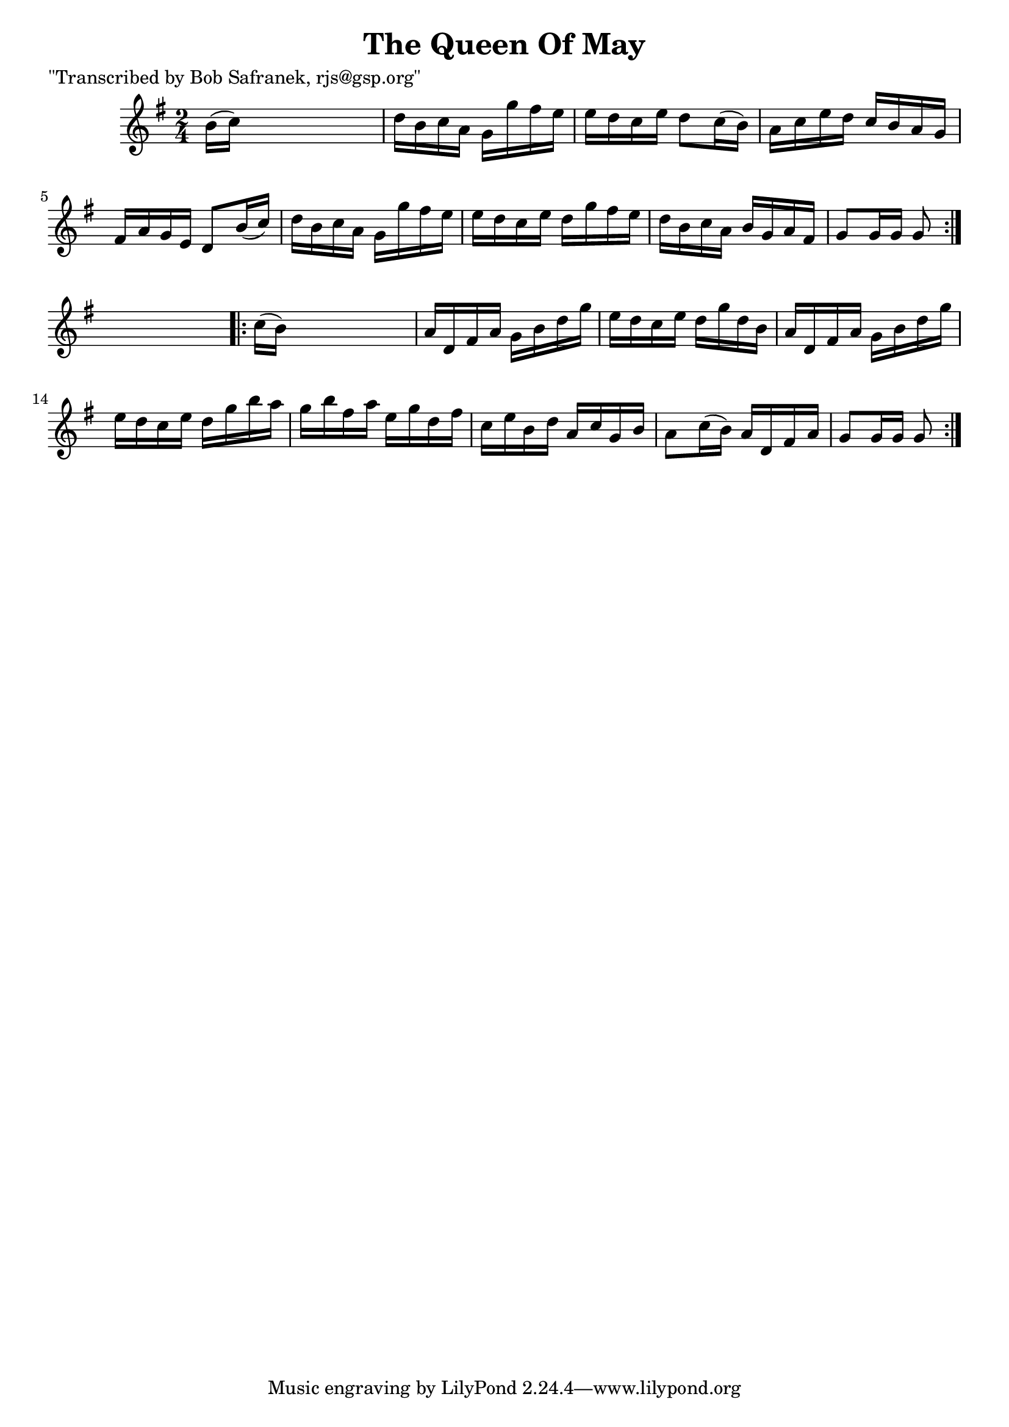 
\version "2.16.2"
% automatically converted by musicxml2ly from xml/1728_bs.xml

%% additional definitions required by the score:
\language "english"


\header {
    poet = "\"Transcribed by Bob Safranek, rjs@gsp.org\""
    encoder = "abc2xml version 63"
    encodingdate = "2015-01-25"
    title = "The Queen Of May"
    }

\layout {
    \context { \Score
        autoBeaming = ##f
        }
    }
PartPOneVoiceOne =  \relative b' {
    \repeat volta 2 {
        \key g \major \time 2/4 b16 ( [ c16 ) ] s4. | % 2
        d16 [ b16 c16 a16 ] g16 [ g'16 fs16 e16 ] | % 3
        e16 [ d16 c16 e16 ] d8 [ c16 ( b16 ) ] | % 4
        a16 [ c16 e16 d16 ] c16 [ b16 a16 g16 ] | % 5
        fs16 [ a16 g16 e16 ] d8 [ b'16 ( c16 ) ] | % 6
        d16 [ b16 c16 a16 ] g16 [ g'16 fs16 e16 ] | % 7
        e16 [ d16 c16 e16 ] d16 [ g16 fs16 e16 ] | % 8
        d16 [ b16 c16 a16 ] b16 [ g16 a16 fs16 ] | % 9
        g8 [ g16 g16 ] g8 }
    s8 \repeat volta 2 {
        | \barNumberCheck #10
        c16 ( [ b16 ) ] s4. | % 11
        a16 [ d,16 fs16 a16 ] g16 [ b16 d16 g16 ] | % 12
        e16 [ d16 c16 e16 ] d16 [ g16 d16 b16 ] | % 13
        a16 [ d,16 fs16 a16 ] g16 [ b16 d16 g16 ] | % 14
        e16 [ d16 c16 e16 ] d16 [ g16 b16 a16 ] | % 15
        g16 [ b16 fs16 a16 ] e16 [ g16 d16 fs16 ] | % 16
        c16 [ e16 b16 d16 ] a16 [ c16 g16 b16 ] | % 17
        a8 [ c16 ( b16 ) ] a16 [ d,16 fs16 a16 ] | % 18
        g8 [ g16 g16 ] g8 }
    }


% The score definition
\score {
    <<
        \new Staff <<
            \context Staff << 
                \context Voice = "PartPOneVoiceOne" { \PartPOneVoiceOne }
                >>
            >>
        
        >>
    \layout {}
    % To create MIDI output, uncomment the following line:
    %  \midi {}
    }

